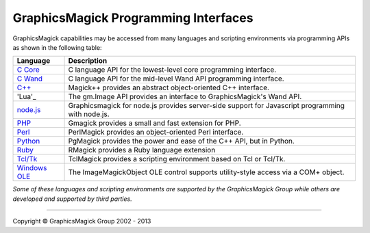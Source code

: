 .. -*- mode: rst -*-
.. This text is in reStucturedText format, so it may look a bit odd.
.. See http://docutils.sourceforge.net/rst.html for details.

=======================================
GraphicsMagick Programming Interfaces
=======================================

.. meta::
   :description: GraphicsMagick is a robust collection of tools and libraries to read,
                 write, and manipulate an image in any of the more popular
                 image formats including GIF, JPEG, PNG, PDF, and Photo CD.
                 With GraphicsMagick you can create GIFs dynamically making it
                 suitable for Web applications.  You can also resize, rotate,
                 sharpen, color reduce, or add special effects to an image and
                 save your completed work in the same or differing image format.

   :keywords: GraphicsMagick, Image Magick, Image Magic, PerlMagick, Perl Magick,
              Perl Magic, image processing, software development, image, software,
              Magick++


.. _`C Core` : api/api.html
.. _`C Wand` : wand/wand.html
.. _C++ : Magick++/index.html
.. _`node.js` : http://aheckmann.github.com/gm/
.. _'Lua' : http://github.com/clementfarabet/graphicsmagick
.. _PHP : http://pecl.php.net/package/gmagick
.. _Perl : perl.html
.. _Python: https://bitbucket.org/hhatto/pgmagick/
.. _Ruby : http://rmagick.rubyforge.org/
.. _Tcl/Tk : http://www.graphicsmagick.org/TclMagick/doc/
.. _Windows OLE : ImageMagickObject.html



GraphicsMagick capabilities may be accessed from many languages and scripting
environments via programming APIs as shown in the following table:

==============  ====================================================================
Language        Description
==============  ====================================================================
`C Core`_       C language API for the lowest-level core programming interface.
`C Wand`_       C language API for the mid-level Wand API programming interface.
`C++`_          Magick++ provides an abstract object-oriented C++ interface.
'Lua'_          The gm.Image API provides an interface to GraphicsMagick's Wand API.
`node.js`_	Graphicsmagick for node.js provides server-side support for
                Javascript programming with node.js.
PHP_		Gmagick provides a small and fast extension for PHP.
Perl_           PerlMagick provides an object-oriented Perl interface.
Python_         PgMagick provides the power and ease of the C++ API, but in Python.
Ruby_           RMagick provides a Ruby language extension  
`Tcl/Tk`_       TclMagick provides a scripting environment based on Tcl or Tcl/Tk.
`Windows OLE`_  The ImageMagickObject OLE control supports utility-style access via
                a COM+ object.
==============  ====================================================================

*Some of these languages and scripting environments are supported by the
GraphicsMagick Group while others are developed and supported by third parties.*

--------------------------------------------------------------------------

.. |copy|   unicode:: U+000A9 .. COPYRIGHT SIGN

Copyright |copy| GraphicsMagick Group 2002 - 2013

